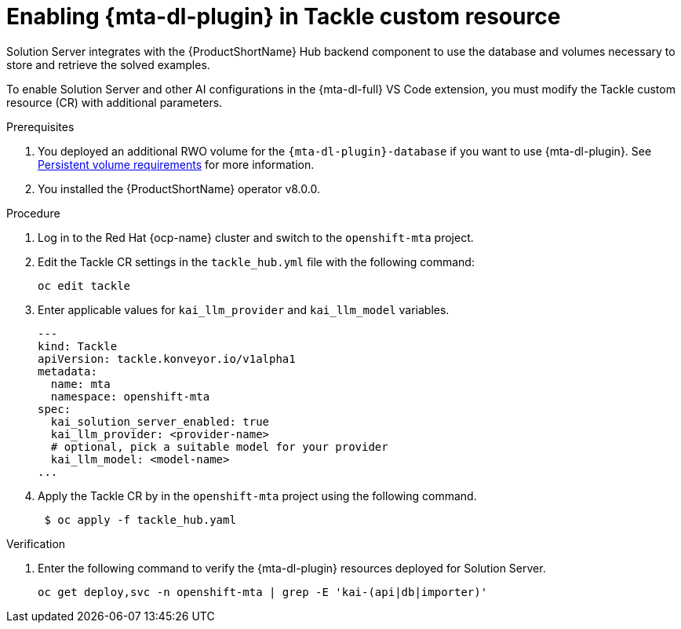 :_newdoc-version: 2.15.0
:_template-generated: 2024-2-21
:_mod-docs-content-type: PROCEDURE

[id="tackle-enable-dev-lightspeed_{context}"]
= Enabling {mta-dl-plugin} in Tackle custom resource

[role="_abstract"]
Solution Server integrates with the {ProductShortName} Hub backend component to use the database and volumes necessary to store and retrieve the solved examples. 

To enable Solution Server and other AI configurations in the {mta-dl-full} VS Code extension, you must modify the Tackle custom resource (CR) with additional parameters.

.Prerequisites

//the hard link must be changed to the same topic in 8.0.0 that has the `{mta-dl-plugin}-database` req.
. You deployed an additional RWO volume for  the `{mta-dl-plugin}-database` if you want to use {mta-dl-plugin}. See link:https://docs.redhat.com/en/documentation/migration_toolkit_for_applications/7.3/html/user_interface_guide/mta-7-installing-web-console-on-openshift_user-interface-guide#openshift-persistent-volume-requirements_user-interface-guide[Persistent volume requirements] for more information.

. You installed the {ProductShortName} operator v8.0.0.


.Procedure

. Log in to the Red Hat {ocp-name} cluster and switch to the `openshift-mta` project. 
+

. Edit the Tackle CR settings in the `tackle_hub.yml` file with the following command:
+

[source, terminal]
----
oc edit tackle
----

. Enter applicable values for `kai_llm_provider` and `kai_llm_model` variables. 
+
[source, yaml]
----
---
kind: Tackle
apiVersion: tackle.konveyor.io/v1alpha1
metadata:
  name: mta
  namespace: openshift-mta
spec:
  kai_solution_server_enabled: true
  kai_llm_provider: <provider-name>
  # optional, pick a suitable model for your provider
  kai_llm_model: <model-name>
...
----
+

. Apply the Tackle CR by in the `openshift-mta` project using the following command.
+
[source, terminal]
----
 $ oc apply -f tackle_hub.yaml
----

.Verification

. Enter the following command to verify the {mta-dl-plugin} resources deployed for Solution Server.
+
[source, terminal]
----
oc get deploy,svc -n openshift-mta | grep -E 'kai-(api|db|importer)'
----
